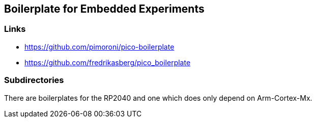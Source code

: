 == Boilerplate for Embedded Experiments

=== Links
* https://github.com/pimoroni/pico-boilerplate
* https://github.com/fredrikasberg/pico_boilerplate

=== Subdirectories
There are boilerplates for the RP2040 and one which does only depend
on Arm-Cortex-Mx.
